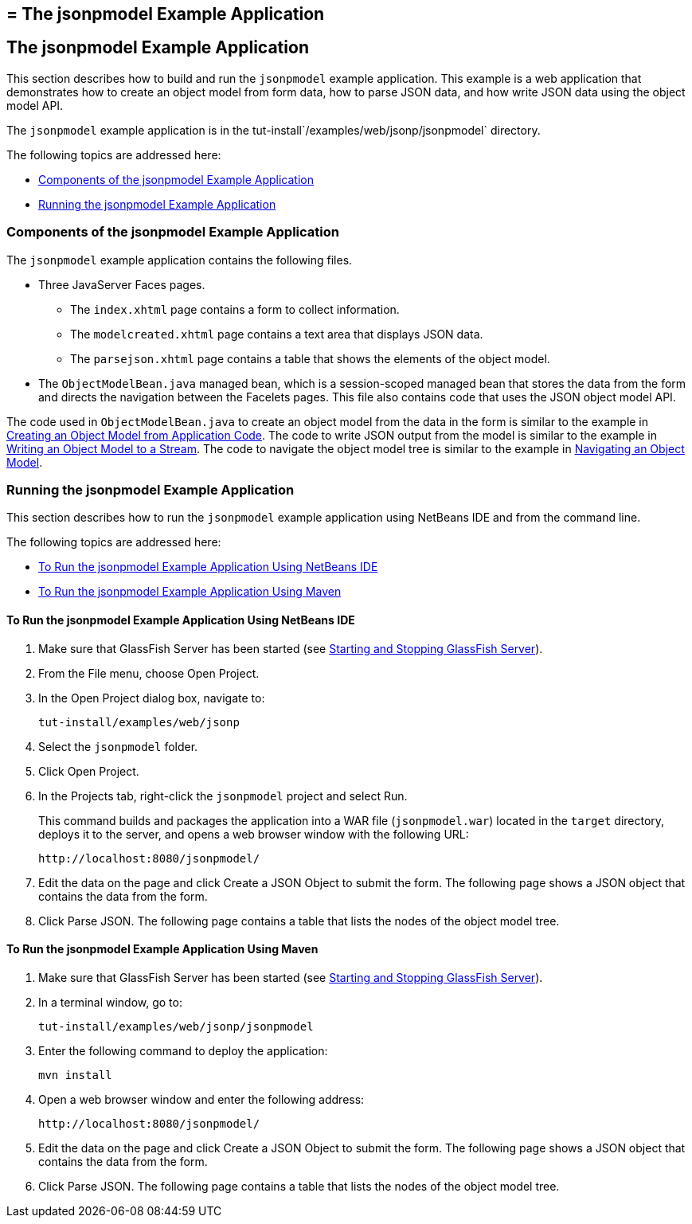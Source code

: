 ## = The jsonpmodel Example Application


[[the-jsonpmodel-example-application]]
The jsonpmodel Example Application
----------------------------------

This section describes how to build and run the `jsonpmodel` example
application. This example is a web application that demonstrates how to
create an object model from form data, how to parse JSON data, and how
write JSON data using the object model API.

The `jsonpmodel` example application is in the
tut-install`/examples/web/jsonp/jsonpmodel` directory.

The following topics are addressed here:

* link:#components-of-the-jsonpmodel-example-application[Components of the jsonpmodel Example Application]
* link:#running-the-jsonpmodel-example-application[Running the jsonpmodel Example Application]


[[components-of-the-jsonpmodel-example-application]]
Components of the jsonpmodel Example Application
~~~~~~~~~~~~~~~~~~~~~~~~~~~~~~~~~~~~~~~~~~~~~~~~

The `jsonpmodel` example application contains the following files.

* Three JavaServer Faces pages.

** The `index.xhtml` page contains a form to collect information.

** The `modelcreated.xhtml` page contains a text area that displays JSON
data.

** The `parsejson.xhtml` page contains a table that shows the elements
of the object model.
* The `ObjectModelBean.java` managed bean, which is a session-scoped
managed bean that stores the data from the form and directs the
navigation between the Facelets pages. This file also contains code that
uses the JSON object model API.

The code used in `ObjectModelBean.java` to create an object model from
the data in the form is similar to the example in
link:jsonp003.html#BABIGIAF[Creating an Object Model from Application
Code]. The code to write JSON output from the model is similar to the
example in link:jsonp003.html#BABHEJFF[Writing an Object Model to a
Stream]. The code to navigate the object model tree is similar to the
example in link:jsonp003.html#BABJHEHG[Navigating an Object Model].


[[running-the-jsonpmodel-example-application]]
Running the jsonpmodel Example Application
~~~~~~~~~~~~~~~~~~~~~~~~~~~~~~~~~~~~~~~~~~

This section describes how to run the `jsonpmodel` example application
using NetBeans IDE and from the command line.

The following topics are addressed here:

* link:#to-run-the-jsonpmodel-example-application-using-netbeans-ide[To Run the jsonpmodel Example Application Using
NetBeans IDE]
* link:#to-run-the-jsonpmodel-example-application-using-maven[To Run the jsonpmodel Example Application Using Maven]


[[to-run-the-jsonpmodel-example-application-using-netbeans-ide]]
To Run the jsonpmodel Example Application Using NetBeans IDE
^^^^^^^^^^^^^^^^^^^^^^^^^^^^^^^^^^^^^^^^^^^^^^^^^^^^^^^^^^^^

1.  Make sure that GlassFish Server has been started (see
link:usingexamples002.html#BNADI[Starting and Stopping GlassFish
Server]).
2.  From the File menu, choose Open Project.
3.  In the Open Project dialog box, navigate to:
+
[source,oac_no_warn]
----
tut-install/examples/web/jsonp
----
4.  Select the `jsonpmodel` folder.
5.  Click Open Project.
6.  In the Projects tab, right-click the `jsonpmodel` project and select
Run.
+
This command builds and packages the application into a WAR file
(`jsonpmodel.war`) located in the `target` directory, deploys it to the
server, and opens a web browser window with the following URL:
+
[source,oac_no_warn]
----
http://localhost:8080/jsonpmodel/
----
7.  Edit the data on the page and click Create a JSON Object to submit
the form. The following page shows a JSON object that contains the data
from the form.
8.  Click Parse JSON. The following page contains a table that lists the
nodes of the object model tree.


[[to-run-the-jsonpmodel-example-application-using-maven]]
To Run the jsonpmodel Example Application Using Maven
^^^^^^^^^^^^^^^^^^^^^^^^^^^^^^^^^^^^^^^^^^^^^^^^^^^^^

1.  Make sure that GlassFish Server has been started (see
link:usingexamples002.html#BNADI[Starting and Stopping GlassFish
Server]).
2.  In a terminal window, go to:
+
[source,oac_no_warn]
----
tut-install/examples/web/jsonp/jsonpmodel
----
3.  Enter the following command to deploy the application:
+
[source,oac_no_warn]
----
mvn install
----
4.  Open a web browser window and enter the following address:
+
[source,oac_no_warn]
----
http://localhost:8080/jsonpmodel/
----
5.  Edit the data on the page and click Create a JSON Object to submit
the form. The following page shows a JSON object that contains the data
from the form.
6.  Click Parse JSON. The following page contains a table that lists the
nodes of the object model tree.


